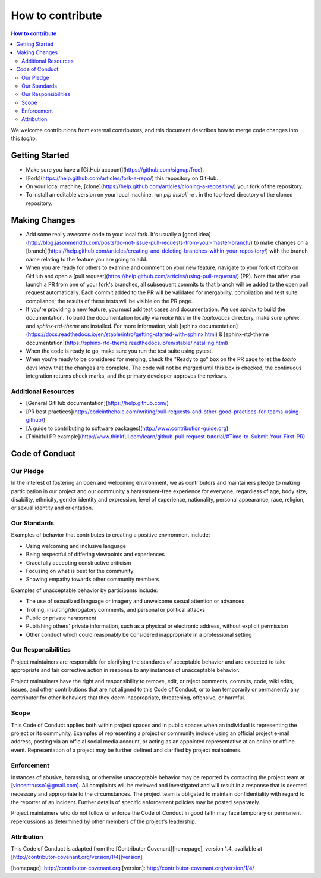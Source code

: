"""""""""""""""""
How to contribute
"""""""""""""""""

.. contents:: How to contribute
   :depth: 2

We welcome contributions from external contributors, and this document
describes how to merge code changes into this `toqito`. 

Getting Started
================

*    Make sure you have a [GitHub account](https://github.com/signup/free).
*    [Fork](https://help.github.com/articles/fork-a-repo/) this repository on GitHub.
*    On your local machine,
     [clone](https://help.github.com/articles/cloning-a-repository/) your fork of
     the repository.
*    To install an editable version on your local machine, run `pip install -e .` in
     the top-level directory of the cloned repository.

Making Changes
==============

*    Add some really awesome code to your local fork.  It's usually a 
     [good idea](http://blog.jasonmeridth.com/posts/do-not-issue-pull-requests-from-your-master-branch/)
     to make changes on a 
     [branch](https://help.github.com/articles/creating-and-deleting-branches-within-your-repository/)
     with the branch name relating to the feature you are going to add.
*    When you are ready for others to examine and comment on your new feature,
     navigate to your fork of `toqito` on GitHub and open a 
     [pull request](https://help.github.com/articles/using-pull-requests/) (PR). Note that
     after you launch a PR from one of your fork's branches, all
     subsequent commits to that branch will be added to the open pull request
     automatically.  Each commit added to the PR will be validated for
     mergability, compilation and test suite compliance; the results of these tests
     will be visible on the PR page.
*    If you're providing a new feature, you must add test cases and documentation. We use `sphinx`
     to build the documentation. To build the documentation locally via `make html` in the
     `toqito/docs` directory, make sure `sphinx` and `sphinx-rtd-theme` are installed.
     For more information, visit [sphinx documentation](https://docs.readthedocs.io/en/stable/intro/getting-started-with-sphinx.html) & [sphinx-rtd-theme documentation](https://sphinx-rtd-theme.readthedocs.io/en/stable/installing.html)
*    When the code is ready to go, make sure you run the test suite using pytest.
*    When you're ready to be considered for merging, check the "Ready to go"
     box on the PR page to let the `toqito` devs know that the changes are complete.
     The code will not be merged until this box is checked, the continuous
     integration returns check marks,
     and the primary developer approves the reviews.

Additional Resources
----------------------

*    [General GitHub documentation](https://help.github.com/)
*    [PR best practices](http://codeinthehole.com/writing/pull-requests-and-other-good-practices-for-teams-using-github/)
*    [A guide to contributing to software packages](http://www.contribution-guide.org)
*    [Thinkful PR example](http://www.thinkful.com/learn/github-pull-request-tutorial/#Time-to-Submit-Your-First-PR)

Code of Conduct
================

Our Pledge
-----------

In the interest of fostering an open and welcoming environment, we as
contributors and maintainers pledge to making participation in our project and
our community a harassment-free experience for everyone, regardless of age, body
size, disability, ethnicity, gender identity and expression, level of 
experience, nationality, personal appearance, race, religion, or sexual identity
and orientation.

Our Standards
-------------

Examples of behavior that contributes to creating a positive environment
include:

*    Using welcoming and inclusive language
*    Being respectful of differing viewpoints and experiences
*    Gracefully accepting constructive criticism
*    Focusing on what is best for the community
*    Showing empathy towards other community members

Examples of unacceptable behavior by participants include:

*    The use of sexualized language or imagery and unwelcome sexual attention or 
     advances
*    Trolling, insulting/derogatory comments, and personal or political attacks
*    Public or private harassment
*    Publishing others' private information, such as a physical or electronic
     address, without explicit permission
*    Other conduct which could reasonably be considered inappropriate in a
     professional setting

Our Responsibilities
--------------------

Project maintainers are responsible for clarifying the standards of acceptable
behavior and are expected to take appropriate and fair corrective action in
response to any instances of unacceptable behavior.

Project maintainers have the right and responsibility to remove, edit, or
reject comments, commits, code, wiki edits, issues, and other contributions
that are not aligned to this Code of Conduct, or to ban temporarily or
permanently any contributor for other behaviors that they deem inappropriate,
threatening, offensive, or harmful.

Scope
------

This Code of Conduct applies both within project spaces and in public spaces
when an individual is representing the project or its community. Examples of
representing a project or community include using an official project e-mail
address, posting via an official social media account, or acting as an appointed
representative at an online or offline event. Representation of a project may be
further defined and clarified by project maintainers.

Enforcement
------------

Instances of abusive, harassing, or otherwise unacceptable behavior may be
reported by contacting the project team at [vincentrusso1@gmail.com]. All
complaints will be reviewed and investigated and will result in a response that
is deemed necessary and appropriate to the circumstances. The project team is
obligated to maintain confidentiality with regard to the reporter of an incident.
Further details of specific enforcement policies may be posted separately.

Project maintainers who do not follow or enforce the Code of Conduct in good
faith may face temporary or permanent repercussions as determined by other
members of the project's leadership.

Attribution
-----------

This Code of Conduct is adapted from the [Contributor Covenant][homepage], version 1.4,
available at [http://contributor-covenant.org/version/1/4][version]

[homepage]: http://contributor-covenant.org
[version]: http://contributor-covenant.org/version/1/4/
